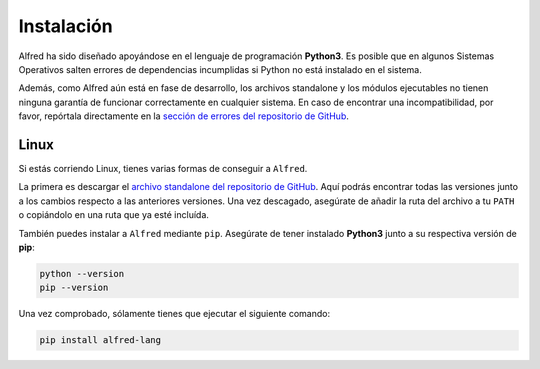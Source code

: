 ===========
Instalación
===========

Alfred ha sido diseñado apoyándose en el lenguaje de programación **Python3**.
Es posible que en algunos Sistemas Operativos salten errores de dependencias incumplidas si Python no está instalado en el sistema.

Además, como Alfred aún está en fase de desarrollo, los archivos standalone y los módulos ejecutables no tienen ninguna garantía de
funcionar correctamente en cualquier sistema. En caso de encontrar una incompatibilidad, por favor, repórtala directamente en la `sección de errores del repositorio de GitHub`_.

.. _sección de errores del repositorio de GitHub: https://github.com/cosasdepuma/Alfred/issues


Linux
=====

Si estás corriendo Linux, tienes varias formas de conseguir a ``Alfred``.

La primera es descargar el `archivo standalone del repositorio de GitHub`_.
Aquí podrás encontrar todas las versiones junto a los cambios respecto a las anteriores versiones.
Una vez descagado, asegúrate de añadir la ruta del archivo a tu ``PATH`` o copiándolo en una ruta
que ya esté incluída.

.. _archivo standalone del repositorio de GitHub: https://github.com/cosasdepuma/Alfred/releases


También puedes instalar a ``Alfred`` mediante ``pip``. Asegúrate de tener instalado **Python3** junto a su
respectiva versión de **pip**:

.. code-block:: bash

  python --version
  pip --version

Una vez comprobado, sólamente tienes que ejecutar el siguiente comando:

.. code-block:: bash

  pip install alfred-lang
